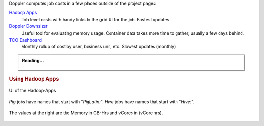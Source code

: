 Doppler computes job costs in a few places outside of the project pages:

`Hadoop Apps <http://yo/hadoop-apps>`_
  Job level costs with handy links to the grid UI for the job.  Fastest updates. 
`Doppler Downsizer <http://yo/downsizer>`_
  Useful tool for evaluating memory usage.  Container data takes more time to
  gather, usually a few days behind. 
`TCO Dashboard <http://yo/grid-tco>`_
  Monthly rollup of cost by user, business unit, etc.  Slowest updates (monthly)

.. admonition:: Reading...
   :class: readingbox

    .. include:: /common/yarn/yarn-tco-reading-resources.rst


.. rubric:: Using Hadoop Apps

.. figure:: /images/yarn/tco/hadoop-apps-ui.png
  :alt: UI of the Hadoop-Apps
  :width: 100%
  :align: center

  UI of the Hadoop-Apps


`Pig` jobs have names that start with "`PigLatin:`".
`Hive` jobs have names that start with "`Hive:`".



.. figure:: /images/yarn/tco/hadoop-apps-table.png
  :alt: UI of the Hadoop-Apps table
  :width: 100%
  :align: center

  The values at the right are the Memory in GB-Hrs and vCores in (vCore hrs).  

